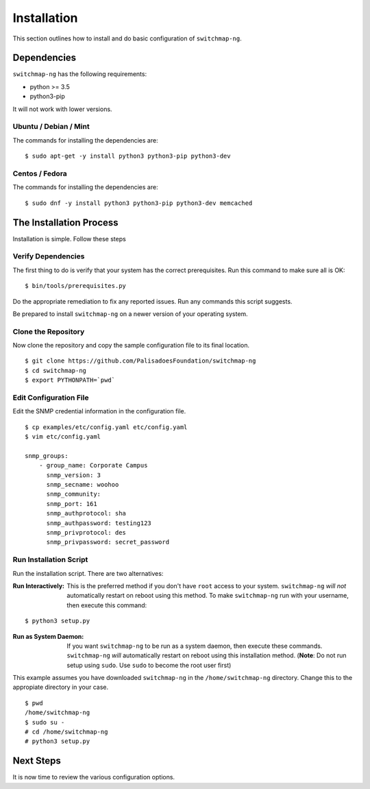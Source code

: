 Installation
============

This section outlines how to install and do basic configuration of ``switchmap-ng``.

Dependencies
------------

``switchmap-ng`` has the following requirements:

* python >= 3.5
* python3-pip

It will not work with lower versions.

Ubuntu / Debian / Mint
~~~~~~~~~~~~~~~~~~~~~~

The commands for installing the dependencies are:

::

    $ sudo apt-get -y install python3 python3-pip python3-dev



Centos / Fedora
~~~~~~~~~~~~~~~

The commands for installing the dependencies are:

::

    $ sudo dnf -y install python3 python3-pip python3-dev memcached


The Installation Process
------------------------

Installation is simple. Follow these steps

Verify Dependencies
~~~~~~~~~~~~~~~~~~~

The first thing to do is verify that your system has the correct prerequisites. Run this command to make sure all is OK:

::

    $ bin/tools/prerequisites.py

Do the appropriate remediation to fix any reported issues. Run any commands this script suggests.

Be prepared to install ``switchmap-ng`` on a newer version of your operating system.

Clone the Repository
~~~~~~~~~~~~~~~~~~~~

Now clone the repository and copy the sample configuration file to its
final location.

::

    $ git clone https://github.com/PalisadoesFoundation/switchmap-ng
    $ cd switchmap-ng
    $ export PYTHONPATH=`pwd`


Edit Configuration File
~~~~~~~~~~~~~~~~~~~~~~~

Edit the SNMP credential information in the configuration file.

::

    $ cp examples/etc/config.yaml etc/config.yaml
    $ vim etc/config.yaml

    snmp_groups:
        - group_name: Corporate Campus
          snmp_version: 3
          snmp_secname: woohoo
          snmp_community:
          snmp_port: 161
          snmp_authprotocol: sha
          snmp_authpassword: testing123
          snmp_privprotocol: des
          snmp_privpassword: secret_password
        

Run Installation Script
~~~~~~~~~~~~~~~~~~~~~~~

Run the installation script. There are two alternatives:

:Run Interactively: This is the preferred method if you don't have ``root`` access to your system. ``switchmap-ng`` `will not` automatically restart on reboot using this method. To make ``switchmap-ng`` run with your username, then execute this command:

::

    $ python3 setup.py

:Run as System Daemon: If you want ``switchmap-ng`` to be run as a system daemon, then execute these commands. ``switchmap-ng`` `will` automatically restart on reboot using this installation method. (**Note**: Do not run setup using ``sudo``. Use ``sudo`` to become the root user first)

This example assumes you have downloaded ``switchmap-ng`` in the ``/home/switchmap-ng`` directory. Change this to the appropiate directory in your case.

::

    $ pwd
    /home/switchmap-ng
    $ sudo su -
    # cd /home/switchmap-ng
    # python3 setup.py



Next Steps
----------

It is now time to review the various configuration options.
